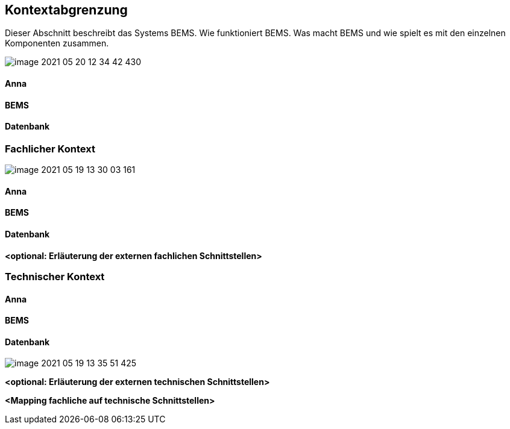 [[section-system-scope-and-context]]
== Kontextabgrenzung

Dieser Abschnitt beschreibt das Systems BEMS. Wie funktioniert BEMS. Was macht BEMS und wie spielt es mit den einzelnen Komponenten zusammen.

image::image-2021-05-20-12-34-42-430.png[]

==== Anna

==== BEMS

==== Datenbank

=== Fachlicher Kontext

[role="arc42help"]

image::image-2021-05-19-13-30-03-161.png[]

==== Anna

==== BEMS

==== Datenbank

**<optional: Erläuterung der externen fachlichen Schnittstellen>**

=== Technischer Kontext


==== Anna

==== BEMS

==== Datenbank

image::image-2021-05-19-13-35-51-425.png[]

**<optional: Erläuterung der externen technischen Schnittstellen>**

**<Mapping fachliche auf technische Schnittstellen>**
